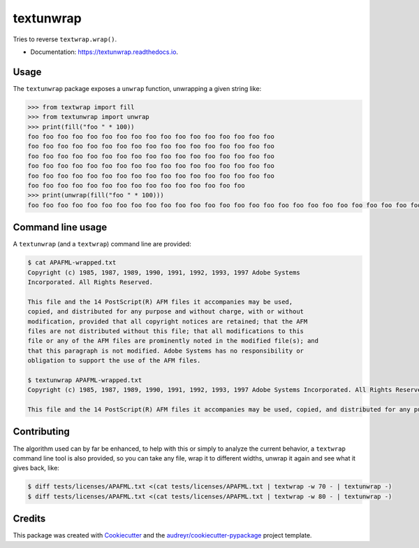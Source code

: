 ==========
textunwrap
==========


.. image:: https://img.shields.io/pypi/v/textunwrap.svg
        :target: https://pypi.python.org/pypi/textunwrap

.. image:: https://img.shields.io/travis/JulienPalard/textunwrap.svg
        :target: https://travis-ci.org/JulienPalard/textunwrap

.. image:: https://readthedocs.org/projects/textunwrap/badge/?version=latest
        :target: https://textunwrap.readthedocs.io/en/latest/?badge=latest
        :alt: Documentation Status

.. image:: https://pyup.io/repos/github/JulienPalard/textunwrap/shield.svg
     :target: https://pyup.io/repos/github/JulienPalard/textunwrap/
     :alt: Updates


Tries to reverse ``textwrap.wrap()``.

* Documentation: https://textunwrap.readthedocs.io.


Usage
-----

The ``textunwrap`` package exposes a ``unwrap`` function, unwrapping a
given string like:

.. code-block:: pycon

    >>> from textwrap import fill
    >>> from textunwrap import unwrap
    >>> print(fill("foo " * 100))
    foo foo foo foo foo foo foo foo foo foo foo foo foo foo foo foo foo
    foo foo foo foo foo foo foo foo foo foo foo foo foo foo foo foo foo
    foo foo foo foo foo foo foo foo foo foo foo foo foo foo foo foo foo
    foo foo foo foo foo foo foo foo foo foo foo foo foo foo foo foo foo
    foo foo foo foo foo foo foo foo foo foo foo foo foo foo foo foo foo
    foo foo foo foo foo foo foo foo foo foo foo foo foo foo foo
    >>> print(unwrap(fill("foo " * 100)))
    foo foo foo foo foo foo foo foo foo foo foo foo foo foo foo foo foo foo foo foo foo foo foo foo foo foo foo foo foo foo foo foo foo foo foo foo foo foo foo foo foo foo foo foo foo foo foo foo foo foo foo foo foo foo foo foo foo foo foo foo foo foo foo foo foo foo foo foo foo foo foo foo foo foo foo foo foo foo foo foo foo foo foo foo foo foo foo foo foo foo foo foo foo foo foo foo foo foo foo foo


Command line usage
------------------

A ``textunwrap`` (and a ``textwrap``) command line are provided:

.. code-block:: shell-session

    $ cat APAFML-wrapped.txt
    Copyright (c) 1985, 1987, 1989, 1990, 1991, 1992, 1993, 1997 Adobe Systems
    Incorporated. All Rights Reserved.

    This file and the 14 PostScript(R) AFM files it accompanies may be used,
    copied, and distributed for any purpose and without charge, with or without
    modification, provided that all copyright notices are retained; that the AFM
    files are not distributed without this file; that all modifications to this
    file or any of the AFM files are prominently noted in the modified file(s); and
    that this paragraph is not modified. Adobe Systems has no responsibility or
    obligation to support the use of the AFM files.

    $ textunwrap APAFML-wrapped.txt
    Copyright (c) 1985, 1987, 1989, 1990, 1991, 1992, 1993, 1997 Adobe Systems Incorporated. All Rights Reserved.

    This file and the 14 PostScript(R) AFM files it accompanies may be used, copied, and distributed for any purpose and without charge, with or without modification, provided that all copyright notices are retained; that the AFM files are not distributed without this file; that all modifications to this file or any of the AFM files are prominently noted in the modified file(s); and that this paragraph is not modified. Adobe Systems has no responsibility or obligation to support the use of the AFM files.


Contributing
------------

The algorithm used can by far be enhanced, to help with this or simply
to analyze the current behavior, a ``textwrap`` command line tool is
also provided, so you can take any file, wrap it to different widths,
unwrap it again and see what it gives back, like:

.. code-block:: shell-session

  $ diff tests/licenses/APAFML.txt <(cat tests/licenses/APAFML.txt | textwrap -w 70 - | textunwrap -)
  $ diff tests/licenses/APAFML.txt <(cat tests/licenses/APAFML.txt | textwrap -w 80 - | textunwrap -)


Credits
-------

This package was created with Cookiecutter_ and the `audreyr/cookiecutter-pypackage`_ project template.

.. _Cookiecutter: https://github.com/audreyr/cookiecutter
.. _`audreyr/cookiecutter-pypackage`: https://github.com/audreyr/cookiecutter-pypackage
